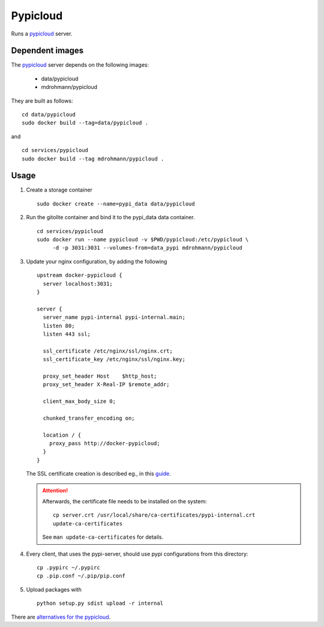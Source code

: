 Pypicloud
=========

Runs a pypicloud_ server.

Dependent images
----------------

The pypicloud_ server depends on the following images:

   - data/pypicloud
   - mdrohmann/pypicloud

They are built as follows:

::

   cd data/pypicloud
   sudo docker build --tag=data/pypicloud .

and

::

   cd services/pypicloud
   sudo docker build --tag mdrohmann/pypicloud .


Usage
-----

1. Create a storage container

   ::

      sudo docker create --name=pypi_data data/pypicloud

2. Run the gitolite container and bind it to the pypi_data data container.

   ::

     cd services/pypicloud
     sudo docker run --name pypicloud -v $PWD/pypicloud:/etc/pypicloud \
          -d -p 3031:3031 --volumes-from=data_pypi mdrohmann/pypicloud

3. Update your nginx configuration, by adding the following

   ::

      upstream docker-pypicloud {
        server localhost:3031;
      }

      server {
        server_name pypi-internal pypi-internal.main;
        listen 80;
        listen 443 ssl;

        ssl_certificate /etc/nginx/ssl/nginx.crt;
        ssl_certificate_key /etc/nginx/ssl/nginx.key;

        proxy_set_header Host    $http_host;
        proxy_set_header X-Real-IP $remote_addr;

        client_max_body_size 0;

        chunked_transfer_encoding on;

        location / {
          proxy_pass http://docker-pypicloud;
        }
      }

   The SSL certificate creation is described eg., in this
   `guide <https://devcenter.heroku.com/articles/ssl-certificate-self>`_.

   .. attention::

      Afterwards, the certificate file needs to be installed on the system:

      ::

         cp server.crt /usr/local/share/ca-certificates/pypi-internal.crt
         update-ca-certificates

      See ``man update-ca-certificates`` for details.

4. Every client, that uses the pypi-server, should use pypi configurations from
   this directory:

   ::

      cp .pypirc ~/.pypirc
      cp .pip.conf ~/.pip/pip.conf

5. Upload packages with

   ::

      python setup.py sdist upload -r internal


There are
`alternatives for the pypicloud <https://wiki.python.org/moin/PyPiImplementations>`_.

.. _pypicloud: http://pypicloud.readthedocs.org/en/latest/
